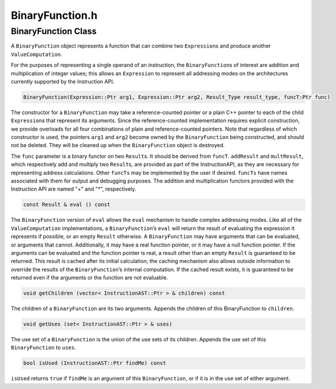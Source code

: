 BinaryFunction.h
================

.. cpp:namespace:: Dyninst::instructionAPI

BinaryFunction Class
--------------------

A ``BinaryFunction`` object represents a function that can combine two
``Expression``\ s and produce another ``ValueComputation``.

For the purposes of representing a single operand of an instruction, the
``BinaryFunction``\ s of interest are addition and multiplication of
integer values; this allows an ``Expression`` to represent all
addressing modes on the architectures currently supported by the
Instruction API.

.. code-block:: cpp

    BinaryFunction(Expression::Ptr arg1, Expression::Ptr arg2, Result_Type result_type, funcT:Ptr func)

The constructor for a ``BinaryFunction`` may take a reference-counted
pointer or a plain C++ pointer to each of the child ``Expression``\ s
that represent its arguments. Since the reference-counted implementation
requires explicit construction, we provide overloads for all four
combinations of plain and reference-counted pointers. Note that
regardless of which constructor is used, the pointers ``arg1`` and
``arg2`` become owned by the ``BinaryFunction`` being constructed, and
should not be deleted. They will be cleaned up when the
``BinaryFunction`` object is destroyed.

The ``func`` parameter is a binary functor on two ``Result``\ s. It
should be derived from ``funcT``. ``addResult`` and ``multResult``,
which respectively add and multiply two ``Result``\ s, are provided as
part of the InstructionAPI, as they are necessary for representing
address calculations. Other ``funcTs`` may be implemented by the user if
desired. ``funcTs`` have names associated with them for output and
debugging purposes. The addition and multiplication functors provided
with the Instruction API are named "+" and "*", respectively.

.. code-block:: cpp

    const Result & eval () const

The ``BinaryFunction`` version of ``eval`` allows the ``eval`` mechanism
to handle complex addressing modes. Like all of the ``ValueComputation``
implementations, a ``BinaryFunction``\ ’s ``eval`` will return the
result of evaluating the expression it represents if possible, or an
empty ``Result`` otherwise. A ``BinaryFunction`` may have arguments that
can be evaluated, or arguments that cannot. Additionally, it may have a
real function pointer, or it may have a null function pointer. If the
arguments can be evaluated and the function pointer is real, a result
other than an empty ``Result`` is guaranteed to be returned. This result
is cached after its initial calculation; the caching mechanism also
allows outside information to override the results of the
``BinaryFunction``\ ’s internal computation. If the cached result
exists, it is guaranteed to be returned even if the arguments or the
function are not evaluable.

.. code-block:: cpp

    void getChildren (vector< InstructionAST::Ptr > & children) const

The children of a ``BinaryFunction`` are its two arguments. Appends the
children of this BinaryFunction to ``children``.

.. code-block:: cpp

    void getUses (set< InstructionAST::Ptr > & uses)

The use set of a ``BinaryFunction`` is the union of the use sets of its
children. Appends the use set of this ``BinaryFunction`` to ``uses``.

.. code-block:: cpp

    bool isUsed (InstructionAST::Ptr findMe) const

``isUsed`` returns ``true`` if ``findMe`` is an argument of this
``BinaryFunction``, or if it is in the use set of either argument.